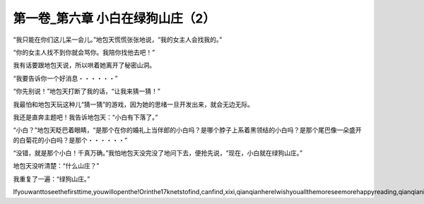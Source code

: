 第一卷_第六章 小白在绿狗山庄（2）
====================================

“我只能在你们这儿呆一会儿。”地包天慌慌张张地说，“我的女主人会找我的。”

“你的女主人找不到你就会骂你。我陪你找他去吧！”

我有话要跟地包天说，所以哄着她离开了秘密山洞。

“我要告诉你一个好消息・・・・・・”

“你先别说！”地包天打断了我的话，“让我来猜一猜！”

我最怕和地包天玩这种儿“猜一猜”的游戏，因为她的思绪一旦开发出来，就会无边无际。

我还是直奔主题吧！我告诉地包天：“小白有下落了。”

“小白？”地包天眨巴着眼睛，“是那个在你的婚礼上当伴郎的小白吗？是哪个脖子上系着黑领结的小白吗？是那个尾巴像一朵盛开的白菊花的小白吗？是那个・・・・・・”

“没错，就是那个小白！千真万确。”我怕地包天没完没了地问下去，便抢先说，“现在，小白就在绿狗山庄。”

地包天没听清楚：“什么山庄？”

我重复了一遍：“绿狗山庄。”

Ifyouwanttoseethefirsttime,youwillopenthe!Orinthe17knetstofind,canfind,xixi,qianqianhereIwishyouallthemoreseemorehappyreading,qianqianisnottocontaintheVIPoh,likelywillbeaddedV,butbehindtoqianqianspace,canseefreeoh!!!!!
